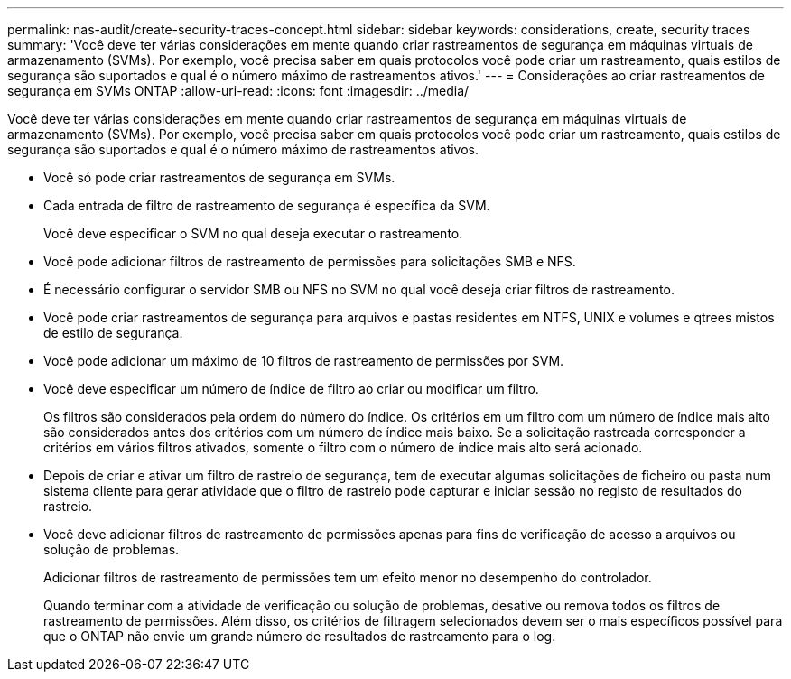---
permalink: nas-audit/create-security-traces-concept.html 
sidebar: sidebar 
keywords: considerations, create, security traces 
summary: 'Você deve ter várias considerações em mente quando criar rastreamentos de segurança em máquinas virtuais de armazenamento (SVMs). Por exemplo, você precisa saber em quais protocolos você pode criar um rastreamento, quais estilos de segurança são suportados e qual é o número máximo de rastreamentos ativos.' 
---
= Considerações ao criar rastreamentos de segurança em SVMs ONTAP
:allow-uri-read: 
:icons: font
:imagesdir: ../media/


[role="lead"]
Você deve ter várias considerações em mente quando criar rastreamentos de segurança em máquinas virtuais de armazenamento (SVMs). Por exemplo, você precisa saber em quais protocolos você pode criar um rastreamento, quais estilos de segurança são suportados e qual é o número máximo de rastreamentos ativos.

* Você só pode criar rastreamentos de segurança em SVMs.
* Cada entrada de filtro de rastreamento de segurança é específica da SVM.
+
Você deve especificar o SVM no qual deseja executar o rastreamento.

* Você pode adicionar filtros de rastreamento de permissões para solicitações SMB e NFS.
* É necessário configurar o servidor SMB ou NFS no SVM no qual você deseja criar filtros de rastreamento.
* Você pode criar rastreamentos de segurança para arquivos e pastas residentes em NTFS, UNIX e volumes e qtrees mistos de estilo de segurança.
* Você pode adicionar um máximo de 10 filtros de rastreamento de permissões por SVM.
* Você deve especificar um número de índice de filtro ao criar ou modificar um filtro.
+
Os filtros são considerados pela ordem do número do índice. Os critérios em um filtro com um número de índice mais alto são considerados antes dos critérios com um número de índice mais baixo. Se a solicitação rastreada corresponder a critérios em vários filtros ativados, somente o filtro com o número de índice mais alto será acionado.

* Depois de criar e ativar um filtro de rastreio de segurança, tem de executar algumas solicitações de ficheiro ou pasta num sistema cliente para gerar atividade que o filtro de rastreio pode capturar e iniciar sessão no registo de resultados do rastreio.
* Você deve adicionar filtros de rastreamento de permissões apenas para fins de verificação de acesso a arquivos ou solução de problemas.
+
Adicionar filtros de rastreamento de permissões tem um efeito menor no desempenho do controlador.

+
Quando terminar com a atividade de verificação ou solução de problemas, desative ou remova todos os filtros de rastreamento de permissões. Além disso, os critérios de filtragem selecionados devem ser o mais específicos possível para que o ONTAP não envie um grande número de resultados de rastreamento para o log.


